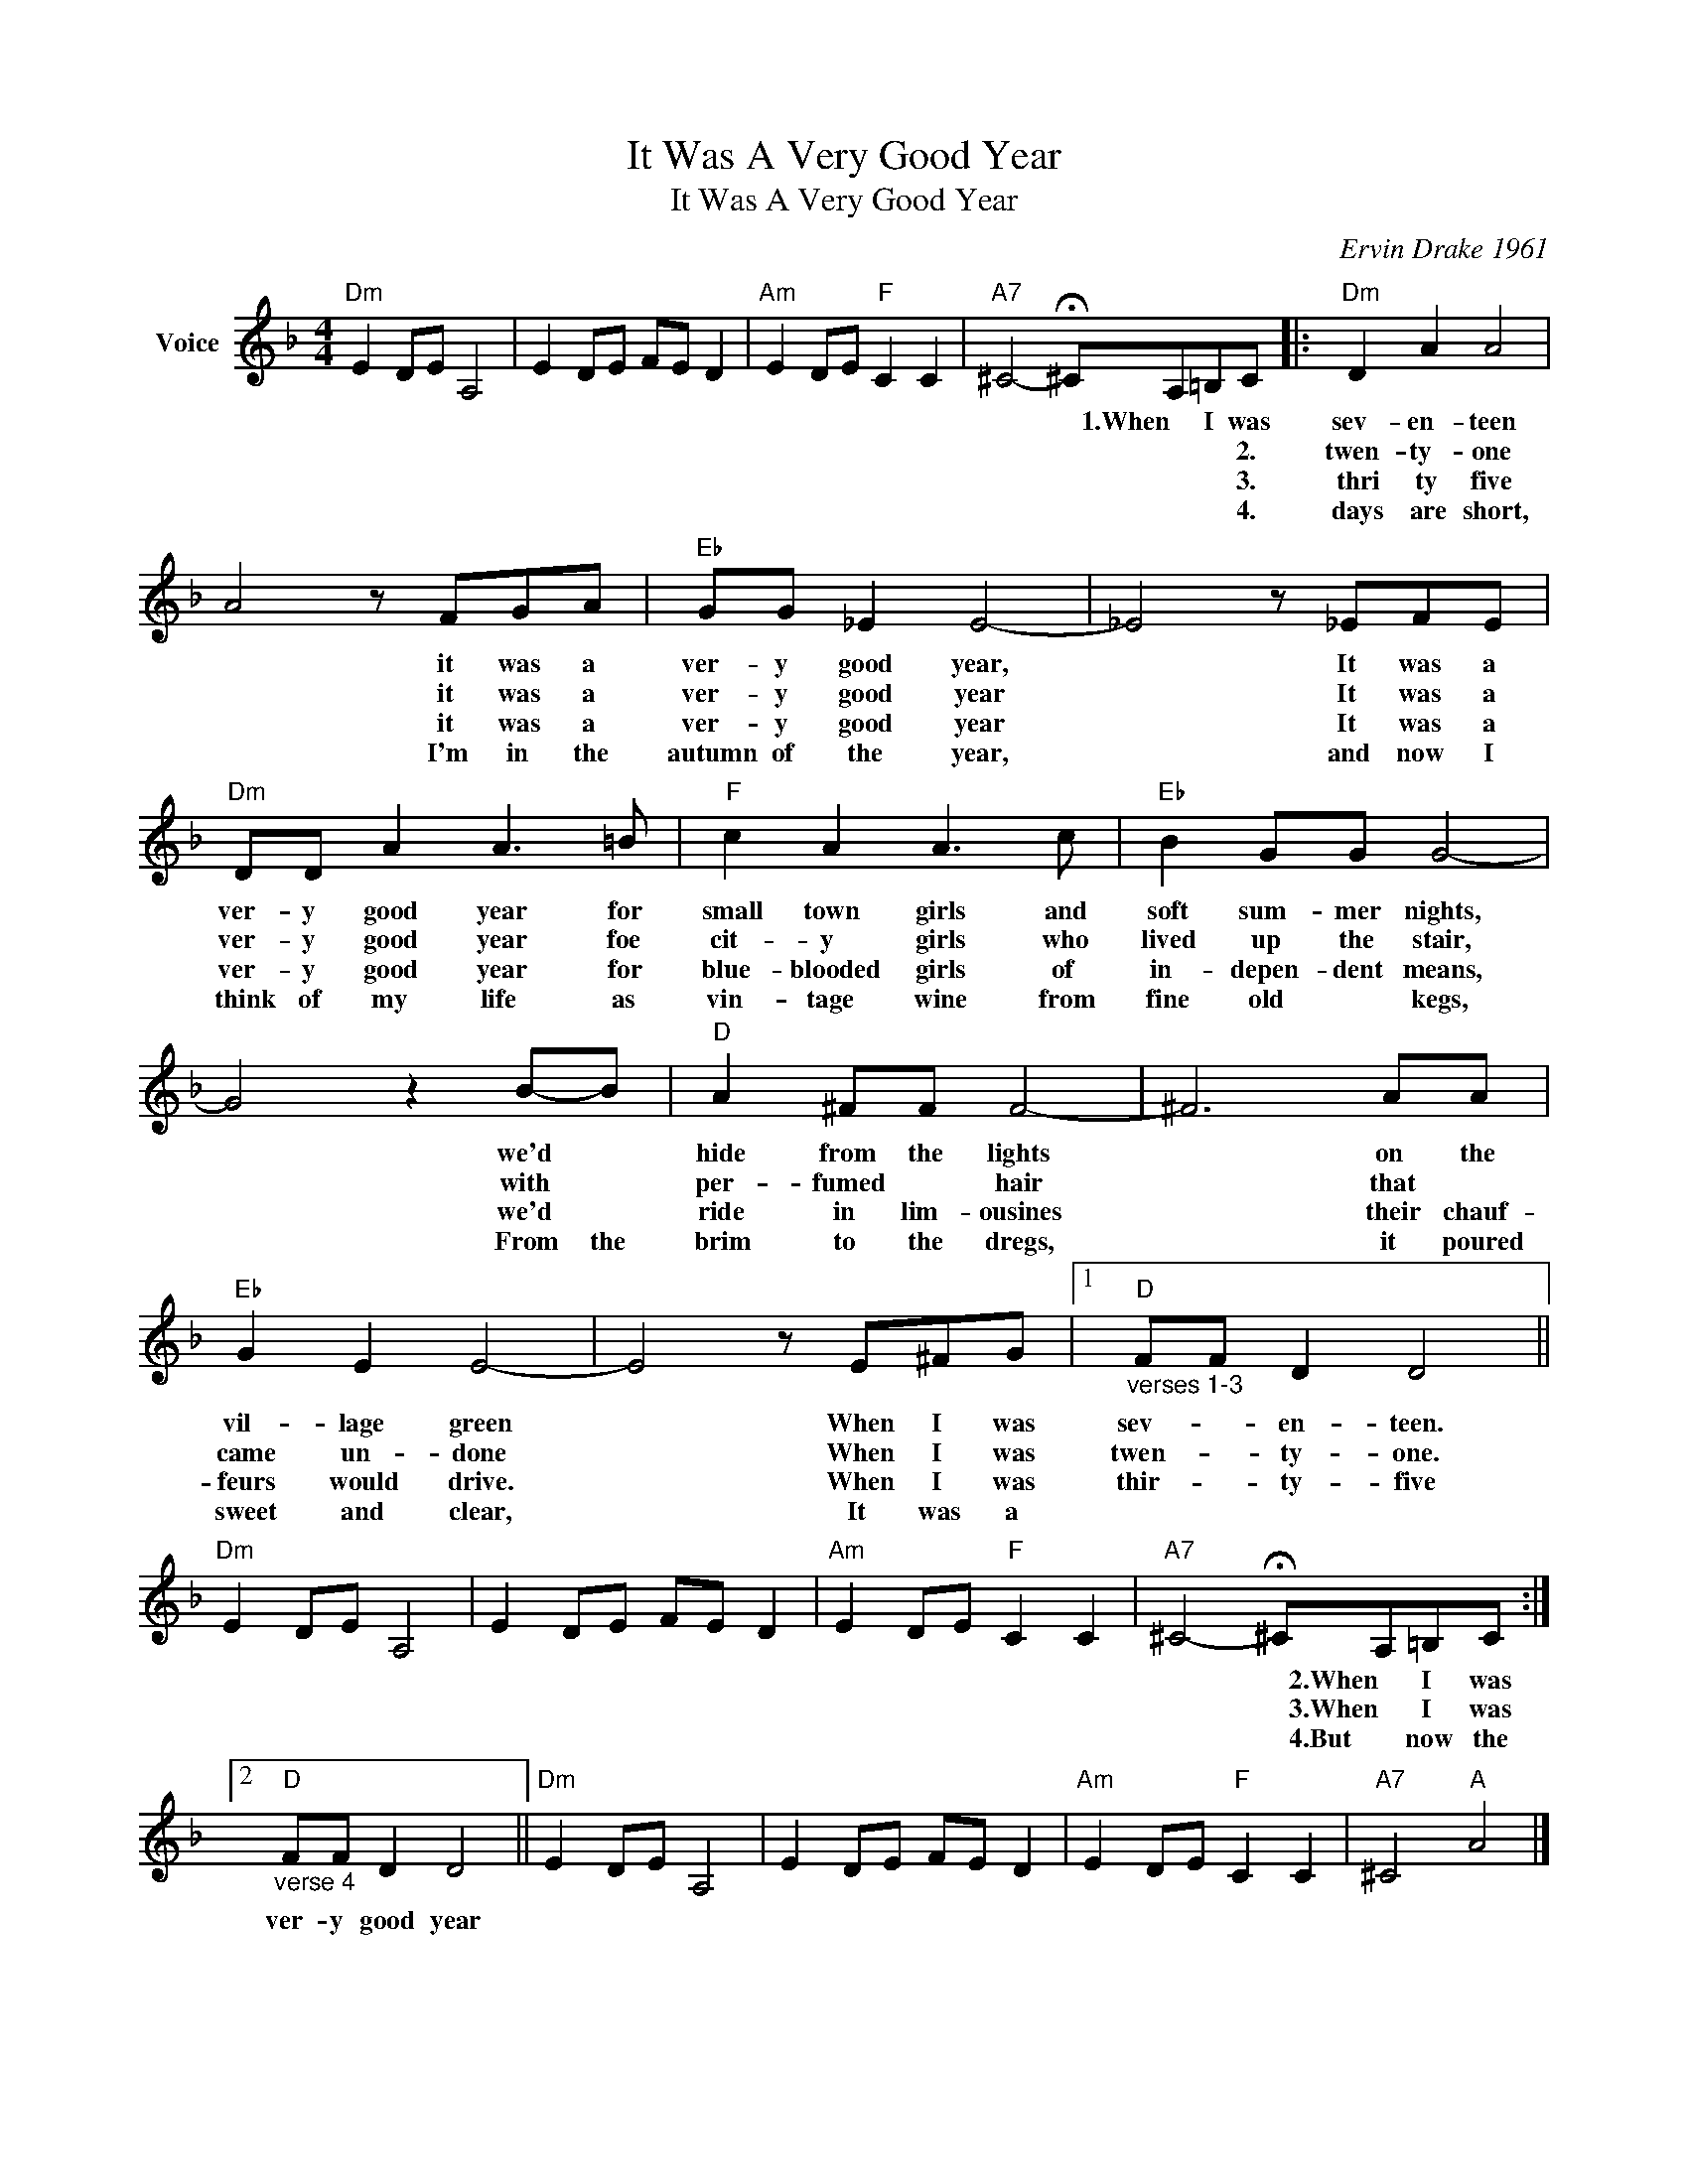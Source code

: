 X:1
T:It Was A Very Good Year
T:It Was A Very Good Year
C:Ervin Drake 1961
Z:All Rights Reserved
L:1/8
M:4/4
K:F
V:1 treble nm="Voice"
%%MIDI program 52
V:1
"Dm" E2 DE A,4 | E2 DE FE D2 |"Am" E2 DE"F" C2 C2 |"A7" ^C4- !fermata!^CA,=B,C |:"Dm" D2 A2 A4 | %5
w: |||* * 1.When I was|sev- en- teen|
w: |||* * * * 2.|twen- ty- one|
w: |||* * * * 3.|thri ty five|
w: |||* * * * 4.|days are short,|
 A4 z FGA |"Eb" GG _E2 E4- | _E4 z _EFE |"Dm" DD A2 A3 =B |"F" c2 A2 A3 c |"Eb" B2 GG G4- | %11
w: * it was a|ver- y good year,|* It was a|ver- y good year for|small town girls and|soft sum- mer nights,|
w: * it was a|ver- y good year|* It was a|ver- y good year foe|cit- y girls who|lived up the stair,|
w: * it was a|ver- y good year|* It was a|ver- y good year for|blue- blooded girls of|in- depen- dent means,|
w: * I'm in the|autumn of the year,|* and now I|think of my life as|vin- tage wine from|fine old * kegs,|
 G4 z2 B-B |"D" A2 ^FF F4- | ^F6 AA |"Eb" G2 E2 E4- | E4 z E^FG |1"D""_verses 1-3" FF D2 D4 || %17
w: * we'd *|hide from the lights|* on the|vil- lage green|* When I was|sev- * en- teen.|
w: * with *|per- fumed * hair|* that *|came un- done|* When I was|twen- * ty- one.|
w: * we'd *|ride in lim- ousines|* their chauf-|feurs would drive.|* When I was|thir- * ty- five|
w: * From the|brim to the dregs,|* it poured|sweet and clear,|* It was a||
"Dm" E2 DE A,4 | E2 DE FE D2 |"Am" E2 DE"F" C2 C2 |"A7" ^C4- !fermata!^CA,=B,C :|2 %21
w: |||* * 2.When I was|
w: |||* * 3.When I was|
w: |||* * 4.But now the|
w: ||||
"D""_verse 4" FF D2 D4 ||"Dm" E2 DE A,4 | E2 DE FE D2 |"Am" E2 DE"F" C2 C2 |"A7" ^C4"A" A4 |] %26
w: ver- y good year|||||
w: |||||
w: |||||
w: |||||

